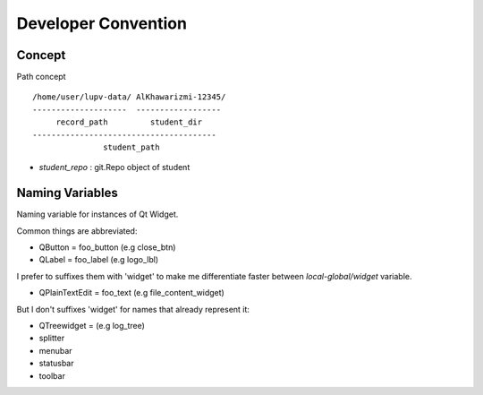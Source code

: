 Developer Convention
====================

Concept
-------

Path concept ::

   /home/user/lupv-data/ AlKhawarizmi-12345/
   --------------------  ------------------
        record_path         student_dir
   ---------------------------------------
                  student_path

- `student_repo` : git.Repo object of student

Naming Variables
----------------

Naming variable for instances of Qt Widget.

Common things are abbreviated:

- QButton = foo_button (e.g close_btn)
- QLabel = foo_label (e.g logo_lbl)

I prefer to suffixes them with 'widget' to make me differentiate
faster between `local-global/widget` variable.

- QPlainTextEdit = foo_text (e.g file_content_widget)

But I don't suffixes 'widget' for names that already represent it:

- QTreewidget = (e.g log_tree)
- splitter
- menubar
- statusbar
- toolbar
